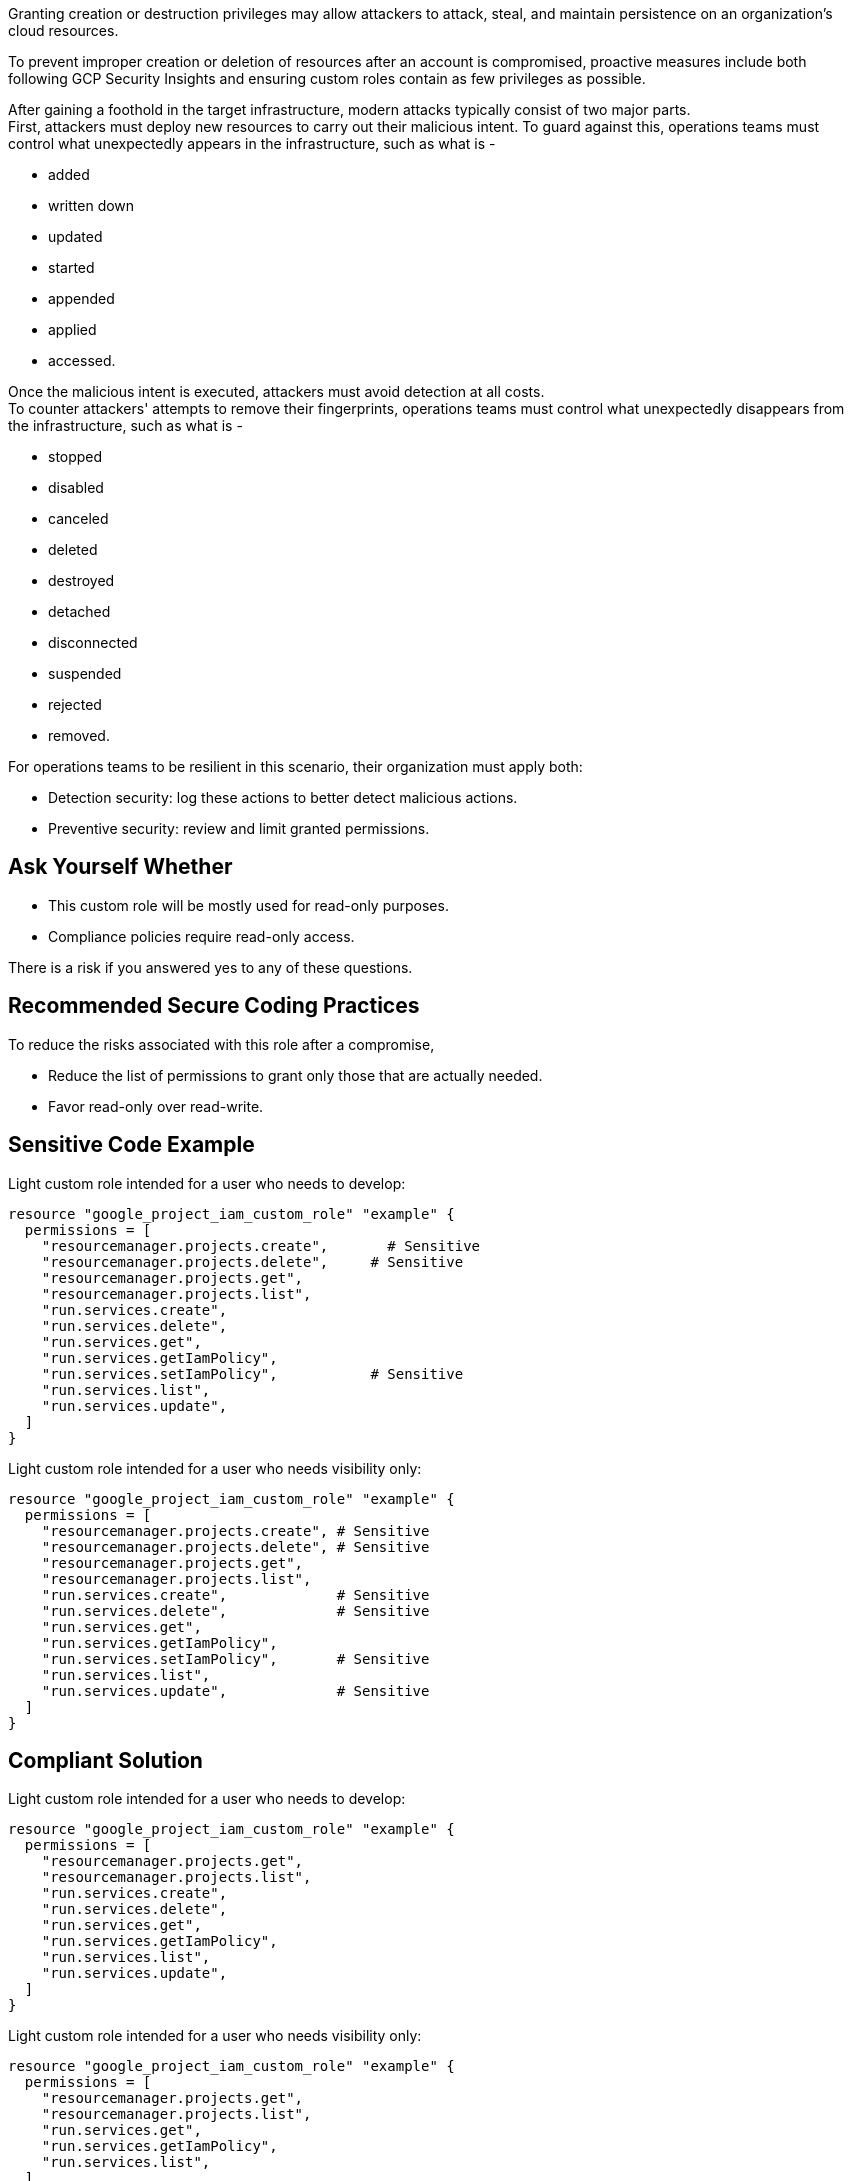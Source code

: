 Granting creation or destruction privileges may allow attackers to attack,
steal, and maintain persistence on an organization's cloud resources.

To prevent improper creation or deletion of resources after an account is
compromised, proactive measures include both following GCP Security Insights
and ensuring custom roles contain as few privileges as possible.

After gaining a foothold in the target infrastructure, modern attacks typically
consist of two major parts. +
First, attackers must deploy new resources to carry out their malicious intent.
To guard against this, operations teams must control what unexpectedly appears
in the infrastructure, such as what is -

* added
* written down
* updated
* started
* appended
* applied
* accessed.

Once the malicious intent is executed, attackers must avoid detection at all
costs. +
To counter attackers' attempts to remove their fingerprints, operations teams
must control what unexpectedly disappears from the infrastructure, such as what
is -

* stopped
* disabled
* canceled
* deleted
* destroyed
* detached
* disconnected
* suspended
* rejected
* removed.

For operations teams to be resilient in this scenario, their organization must
apply both:

* Detection security: log these actions to better detect malicious actions.
* Preventive security: review and limit granted permissions.

== Ask Yourself Whether

* This custom role will be mostly used for read-only purposes.
* Compliance policies require read-only access.

There is a risk if you answered yes to any of these questions.

== Recommended Secure Coding Practices

To reduce the risks associated with this role after a compromise, 

* Reduce the list of permissions to grant only those that are actually needed.
* Favor read-only over read-write.

== Sensitive Code Example

Light custom role intended for a user who needs to develop:

----
resource "google_project_iam_custom_role" "example" {
  permissions = [
    "resourcemanager.projects.create",       # Sensitive
    "resourcemanager.projects.delete",     # Sensitive
    "resourcemanager.projects.get",
    "resourcemanager.projects.list",
    "run.services.create",
    "run.services.delete",
    "run.services.get",
    "run.services.getIamPolicy",
    "run.services.setIamPolicy",           # Sensitive
    "run.services.list",
    "run.services.update",
  ]
}
----

Light custom role intended for a user who needs visibility only:

----
resource "google_project_iam_custom_role" "example" {
  permissions = [
    "resourcemanager.projects.create", # Sensitive
    "resourcemanager.projects.delete", # Sensitive
    "resourcemanager.projects.get",
    "resourcemanager.projects.list",
    "run.services.create",             # Sensitive
    "run.services.delete",             # Sensitive
    "run.services.get",
    "run.services.getIamPolicy",
    "run.services.setIamPolicy",       # Sensitive
    "run.services.list",
    "run.services.update",             # Sensitive
  ]
}
----

== Compliant Solution

Light custom role intended for a user who needs to develop:

----
resource "google_project_iam_custom_role" "example" {
  permissions = [
    "resourcemanager.projects.get",
    "resourcemanager.projects.list",
    "run.services.create",
    "run.services.delete",
    "run.services.get",
    "run.services.getIamPolicy",
    "run.services.list",
    "run.services.update",
  ]
}
----

Light custom role intended for a user who needs visibility only:

----
resource "google_project_iam_custom_role" "example" {
  permissions = [
    "resourcemanager.projects.get",
    "resourcemanager.projects.list",
    "run.services.get",
    "run.services.getIamPolicy",
    "run.services.list",
  ]
}
----

== See

* https://cloud.google.com/iam/docs/recommender-overview[GCP Docs] - Enforce least privilege with role recommendations
* https://owasp.org/Top10/A01_2021-Broken_Access_Control/[OWASP Top 10 2021 Category A1] - Boken Access Control
* https://owasp.org/www-project-top-ten/2017/A5_2017-Broken_Access_Control[OWASP Top 10 2017 Category A5] - Broken Access Control
* https://cwe.mitre.org/data/definitions/668.html[MITRE, CWE-668] - Exposure of Resource to Wrong Sphere

ifdef::env-github,rspecator-view[]

'''

== Implementation Specification
(visible only on this page)

=== Message

Reduce the list of permissions to grant only those that are actually needed,
and favor read-only over read-write.

=== Highlighting

Highlight the sensitive list item.

endif::env-github,rspecator-view[]
